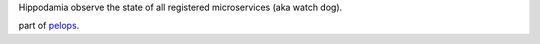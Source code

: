 Hippodamia observe the state of all registered microservices (aka watch
dog).

part of `pelops <https://gitlab.com/pelops/pelops>`__.

